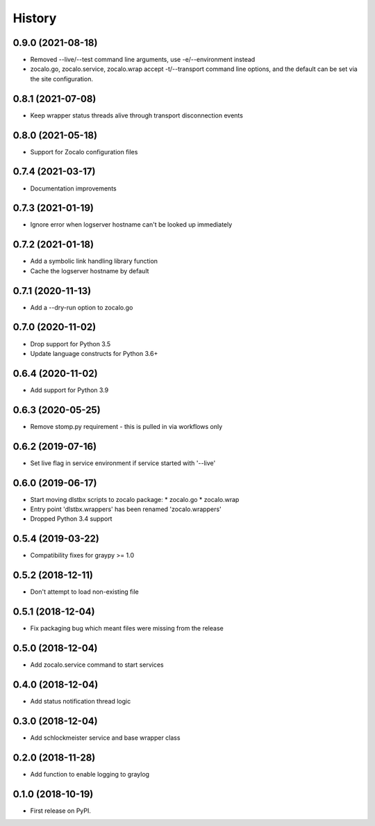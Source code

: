 =======
History
=======

0.9.0 (2021-08-18)
------------------
* Removed --live/--test command line arguments, use -e/--environment instead
* zocalo.go, zocalo.service, zocalo.wrap accept -t/--transport command line
  options, and the default can be set via the site configuration.

0.8.1 (2021-07-08)
------------------
* Keep wrapper status threads alive through transport disconnection events

0.8.0 (2021-05-18)
------------------
* Support for Zocalo configuration files

0.7.4 (2021-03-17)
------------------
* Documentation improvements

0.7.3 (2021-01-19)
------------------
* Ignore error when logserver hostname can't be looked up immediately

0.7.2 (2021-01-18)
------------------
* Add a symbolic link handling library function
* Cache the logserver hostname by default

0.7.1 (2020-11-13)
------------------
* Add a --dry-run option to zocalo.go

0.7.0 (2020-11-02)
------------------
* Drop support for Python 3.5
* Update language constructs for Python 3.6+

0.6.4 (2020-11-02)
------------------
* Add support for Python 3.9

0.6.3 (2020-05-25)
------------------
* Remove stomp.py requirement - this is pulled in via workflows only

0.6.2 (2019-07-16)
------------------
* Set live flag in service environment if service started with '--live'

0.6.0 (2019-06-17)
------------------
* Start moving dlstbx scripts to zocalo package:
  * zocalo.go
  * zocalo.wrap
* Entry point 'dlstbx.wrappers' has been renamed 'zocalo.wrappers'
* Dropped Python 3.4 support


0.5.4 (2019-03-22)
------------------
* Compatibility fixes for graypy >= 1.0

0.5.2 (2018-12-11)
------------------
* Don't attempt to load non-existing file


0.5.1 (2018-12-04)
------------------
* Fix packaging bug which meant files were missing from the release


0.5.0 (2018-12-04)
------------------
* Add zocalo.service command to start services


0.4.0 (2018-12-04)
------------------
* Add status notification thread logic


0.3.0 (2018-12-04)
------------------
* Add schlockmeister service and base wrapper class


0.2.0 (2018-11-28)
------------------
* Add function to enable logging to graylog


0.1.0 (2018-10-19)
------------------
* First release on PyPI.
